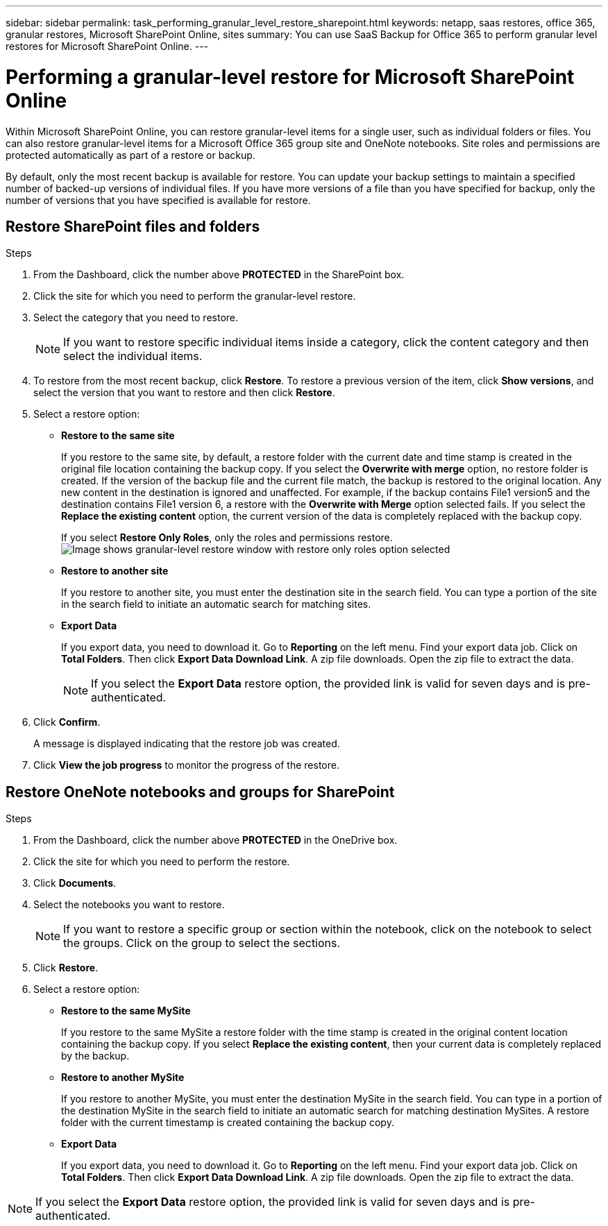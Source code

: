 ---
sidebar: sidebar
permalink: task_performing_granular_level_restore_sharepoint.html
keywords: netapp, saas restores, office 365, granular restores, Microsoft SharePoint Online, sites
summary: You can use SaaS Backup for Office 365 to perform granular level restores for Microsoft SharePoint Online.
---

= Performing a granular-level restore for Microsoft SharePoint Online
:toc: macro
:toclevels: 1
:hardbreaks:
:nofooter:
:icons: font
:linkattrs:
:imagesdir: ./media/

[.lead]
Within Microsoft SharePoint Online, you can restore granular-level items for a single user, such as individual folders or files. You can also restore granular-level items for a Microsoft Office 365 group site and OneNote notebooks. Site roles and permissions are protected automatically as part of a restore or backup.

By default, only the most recent backup is available for restore. You can update your backup settings to maintain a specified number of backed-up versions of individual files. If you have more versions of a file than you have specified for backup, only the number of versions that you have specified is available for restore.

== Restore SharePoint files and folders

.Steps

. From the Dashboard, click the number above *PROTECTED* in the SharePoint box.
.	Click the site for which you need to perform the granular-level restore.
. Select the category that you need to restore.
+
NOTE: If you want to restore specific individual items inside a category, click the content category and then select the individual items.

. To restore from the most recent backup, click *Restore*.  To restore a previous version of the item, click *Show versions*, and select the version that you want to restore and then click *Restore*.

. Select a restore option:
* *Restore to the same site*
+
If you restore to the same site, by default, a restore folder with the current date and time stamp is created in the original file location containing the backup copy.  If you select the *Overwrite with merge* option, no restore folder is created.  If the version of the backup file and the current file match, the backup is restored to the original location.  Any new content in the destination is ignored and unaffected.  For example, if the backup contains File1 version5 and the destination contains File1 version 6, a restore with the *Overwrite with Merge* option selected fails.  If you select the *Replace the existing content* option, the current version of the data is completely replaced with the backup copy.
+
If you select *Restore Only Roles*, only the roles and permissions restore.
image:sharepoint_granular_restore_only_roles.png[Image shows granular-level restore window with restore only roles option selected]
* *Restore to another site*
+
If you restore to another site, you must enter the destination site in the search field.  You can type a portion of the site in the search field to initiate an automatic search for matching sites.
* *Export Data*
+
If you export data, you need to download it. Go to *Reporting* on the left menu. Find your export data job. Click on *Total Folders*. Then click *Export Data Download Link*. A zip file downloads. Open the zip file to extract the data.
+
NOTE: If you select the *Export Data* restore option, the provided link is valid for seven days and is pre-authenticated.

. Click *Confirm*.
+
A message is displayed indicating that the restore job was created.
. Click *View the job progress* to monitor the progress of the restore.

== Restore OneNote notebooks and groups for SharePoint

.Steps

. From the Dashboard, click the number above *PROTECTED* in the OneDrive box.
.	Click the site for which you need to perform the restore.
. Click *Documents*.
. Select the notebooks you want to restore.
+
NOTE: If you want to restore a specific group or section within the notebook, click on the notebook to select the groups.  Click on the group to select the sections.

. Click *Restore*.
. Select a restore option:
* *Restore to the same MySite*
+
If you restore to the same MySite a restore folder with the time stamp is created in the original content location containing the backup copy.  If you select *Replace the existing content*, then your current data is completely replaced by the backup.

* *Restore to another MySite*
+
If you restore to another MySite, you must enter the destination MySite in the search field.  You can type in a portion of the destination MySite in the search field to initiate an automatic search for matching destination MySites. A restore folder with the current timestamp is created containing the backup copy.

* *Export Data*
+
If you export data, you need to download it. Go to *Reporting* on the left menu. Find your export data job. Click on *Total Folders*. Then click *Export Data Download Link*. A zip file downloads. Open the zip file to extract the data.

NOTE: If you select the *Export Data* restore option, the provided link is valid for seven days and is pre-authenticated.
